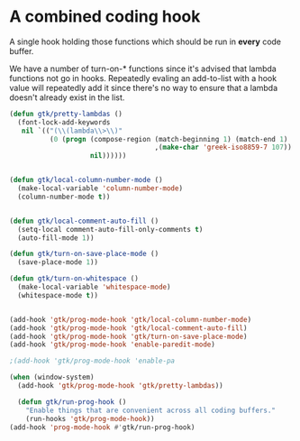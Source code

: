 
#+OPTIONS: toc:nil num:nil ^:nil
#+PROPERTY: header-args :tangle yes :eval yes :results silent

* A combined coding hook
A single hook holding those functions which should be run in *every*
code buffer.

We have a number of turn-on-* functions since it's advised that lambda
functions not go in hooks. Repeatedly evaling an add-to-list with a
hook value will repeatedly add it since there's no way to ensure that
a lambda doesn't already exist in the list.

#+begin_src emacs-lisp
  (defun gtk/pretty-lambdas ()
    (font-lock-add-keywords
     nil `(("(\\(lambda\\>\\)"
            (0 (progn (compose-region (match-beginning 1) (match-end 1)
                                      ,(make-char 'greek-iso8859-7 107))
                      nil))))))


  (defun gtk/local-column-number-mode ()
    (make-local-variable 'column-number-mode)
    (column-number-mode t))


  (defun gtk/local-comment-auto-fill ()
    (setq-local comment-auto-fill-only-comments t)
    (auto-fill-mode 1))

  (defun gtk/turn-on-save-place-mode ()
    (save-place-mode 1))

  (defun gtk/turn-on-whitespace ()
    (make-local-variable 'whitespace-mode)
    (whitespace-mode t))


#+end_src

#+begin_src emacs-lisp
  (add-hook 'gtk/prog-mode-hook 'gtk/local-column-number-mode)
  (add-hook 'gtk/prog-mode-hook 'gtk/local-comment-auto-fill)
  (add-hook 'gtk/prog-mode-hook 'gtk/turn-on-save-place-mode)
  (add-hook 'gtk/prog-mode-hook 'enable-paredit-mode)

  ;(add-hook 'gtk/prog-mode-hook 'enable-pa
#+end_src

#+begin_src emacs-lisp 
  (when (window-system)
    (add-hook 'gtk/prog-mode-hook 'gtk/pretty-lambdas))
#+end_src

#+begin_src emacs-lisp
    (defun gtk/run-prog-hook ()
      "Enable things that are convenient across all coding buffers."
      (run-hooks 'gtk/prog-mode-hook))
  (add-hook 'prog-mode-hook #'gtk/run-prog-hook)
#+end_src

